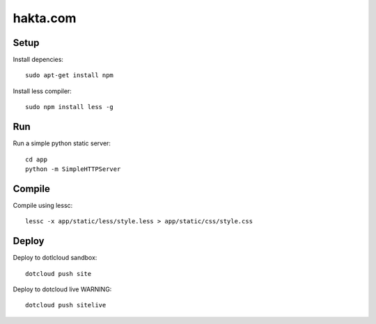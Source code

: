 hakta.com
=========

Setup
-----

Install depencies::

    sudo apt-get install npm

Install less compiler::

    sudo npm install less -g


Run
---

Run a simple python static server::

  cd app
  python -m SimpleHTTPServer 


Compile
-------

Compile using lessc::

    lessc -x app/static/less/style.less > app/static/css/style.css


Deploy
-----

Deploy to dotlcloud sandbox::

    dotcloud push site


Deploy to dotcloud live WARNING::

    dotcloud push sitelive
